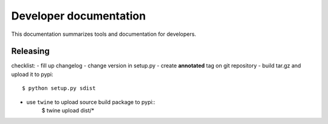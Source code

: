 .. _developer:


=========================
 Developer documentation
=========================

This documentation summarizes tools and documentation for developers.


Releasing
#########

checklist:
- fill up changelog
- change version in setup.py
- create **annotated** tag on git repository
- build tar.gz and upload it to pypi::
    $ python setup.py sdist
- use ``twine`` to upload source build package to pypi::
    $ twine upload dist/*
